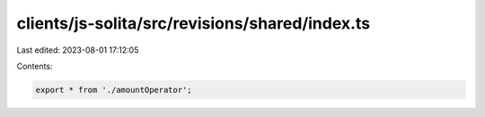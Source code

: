 clients/js-solita/src/revisions/shared/index.ts
===============================================

Last edited: 2023-08-01 17:12:05

Contents:

.. code-block:: ts

    export * from './amountOperator';


